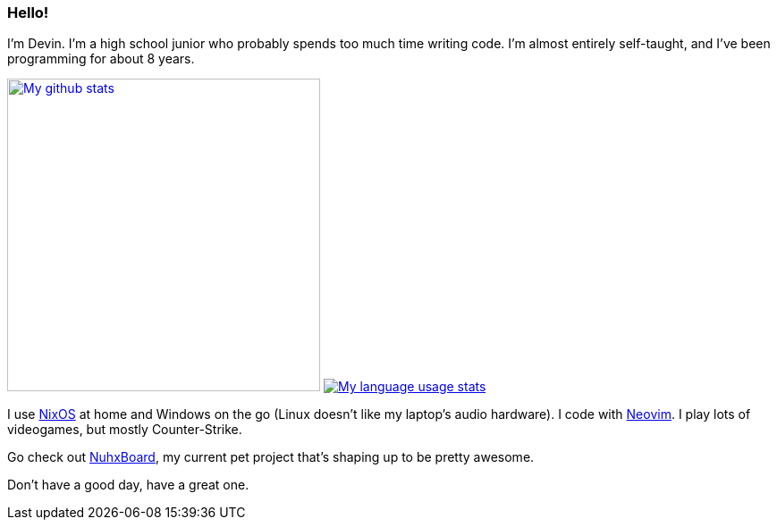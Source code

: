 :account: https://github.com/justdeeevin

=== Hello! 

I'm Devin. I'm a high school junior who probably spends too much time writing code. I'm almost entirely self-taught, and I've been programming for about 8 years.

image:https://github-readme-stats.vercel.app/api?username=justdeeevin&show=prs_merged&show_icons=true&theme=transparent[My github stats, width=350, link=https://github.com/anuraghazra/github-readme-stats]
image:https://github-readme-stats.vercel.app/api/top-langs?username=justdeeevin&layout=compact&exclude_repo=Notes-MD&theme=transparent[My language usage stats, link=https://github.com/anuraghazra/github-readme-stats]

I use {account}/nix-config[NixOS] at home and Windows on the go (Linux doesn't like my laptop's audio hardware). I code with {account}/nvim-config[Neovim]. I play lots of videogames, but mostly Counter-Strike.

Go check out {account}/nuhxboard[NuhxBoard], my current pet project that's shaping up to be pretty awesome.

Don't have a good day, have a great one.
